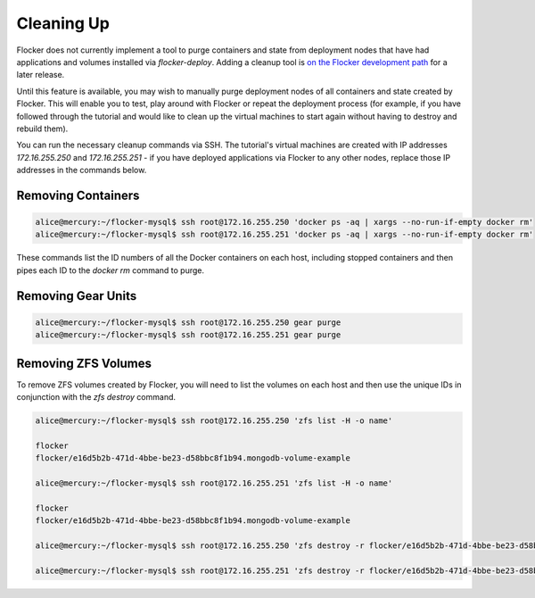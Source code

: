 ===========
Cleaning Up
===========

Flocker does not currently implement a tool to purge containers and state from deployment nodes that have had applications and volumes installed via `flocker-deploy`.
Adding a cleanup tool is `on the Flocker development path`_ for a later release.

Until this feature is available, you may wish to manually purge deployment nodes of all containers and state created by Flocker.
This will enable you to test, play around with Flocker or repeat the deployment process (for example, if you have followed through the tutorial and would like to clean up the virtual machines to start again without having to destroy and rebuild them).

You can run the necessary cleanup commands via SSH. The tutorial's virtual machines are created with IP addresses `172.16.255.250` and `172.16.255.251` - if you have deployed applications via Flocker to any other nodes, replace those IP addresses in the commands below.


Removing Containers
===================

.. code-block:: console

   alice@mercury:~/flocker-mysql$ ssh root@172.16.255.250 'docker ps -aq | xargs --no-run-if-empty docker rm'
   alice@mercury:~/flocker-mysql$ ssh root@172.16.255.251 'docker ps -aq | xargs --no-run-if-empty docker rm'
   
These commands list the ID numbers of all the Docker containers on each host, including stopped containers and then pipes each ID to the `docker rm` command to purge.


Removing Gear Units
===================

.. code-block:: console

   alice@mercury:~/flocker-mysql$ ssh root@172.16.255.250 gear purge
   alice@mercury:~/flocker-mysql$ ssh root@172.16.255.251 gear purge
   

Removing ZFS Volumes
====================

To remove ZFS volumes created by Flocker, you will need to list the volumes on each host and then use the unique IDs in conjunction with the `zfs destroy` command.

.. code-block:: console

   alice@mercury:~/flocker-mysql$ ssh root@172.16.255.250 'zfs list -H -o name'
   
   flocker   
   flocker/e16d5b2b-471d-4bbe-be23-d58bbc8f1b94.mongodb-volume-example
   
   alice@mercury:~/flocker-mysql$ ssh root@172.16.255.251 'zfs list -H -o name'
   
   flocker   
   flocker/e16d5b2b-471d-4bbe-be23-d58bbc8f1b94.mongodb-volume-example

   alice@mercury:~/flocker-mysql$ ssh root@172.16.255.250 'zfs destroy -r flocker/e16d5b2b-471d-4bbe-be23-d58bbc8f1b94.mongodb-volume-example'

   alice@mercury:~/flocker-mysql$ ssh root@172.16.255.251 'zfs destroy -r flocker/e16d5b2b-471d-4bbe-be23-d58bbc8f1b94.mongodb-volume-example'
   

.. _`on the Flocker development path`: https://github.com/ClusterHQ/flocker/issues/682
